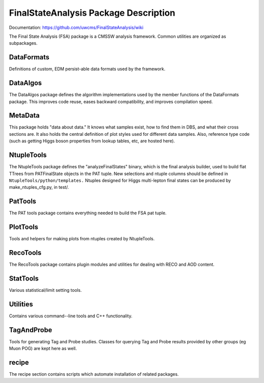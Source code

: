 ======================================
FinalStateAnalysis Package Description
======================================

Documentation: https://github.com/uwcms/FinalStateAnalysis/wiki

The Final State Analysis (FSA) package is a CMSSW analysis framework.  Common
utilities are organized as subpackages.  

DataFormats
-----------

Definitions of custom, EDM persist-able data formats used by the framework.

DataAlgos
---------

The DataAlgos package defines the algorithm implementations used by the member
functions of the DataFormats package.  This improves code reuse, eases backward
compatibility, and improves compilation speed.

MetaData 
--------

This package holds "data about data."  It knows what samples exist, how to find
them in DBS, and what their cross sections are.  It also holds the central
definition of plot styles used for different data samples.  Also, reference type
code (such as getting Higgs boson properties from lookup tables, etc, are hosted
here).

NtupleTools
-----------

The NtupleTools package defines the "analyzeFinalStates" binary, which is
the final analysis builder, used to build flat TTrees from PATFinalState
objects in the PAT tuple.  New selections and ntuple columns should be defined
in
``NtupleTools/python/templates.``  Ntuples designed for Higgs multi-lepton final 
states can be produced by make_ntuples_cfg.py, in test/.

PatTools
--------

The PAT tools package contains everything needed to build the FSA pat tuple.  

PlotTools
--------

Tools and helpers for making plots from ntuples created by NtupleTools.

RecoTools
---------

The RecoTools package contains plugin modules and utilities for dealing with
RECO and AOD content.  

StatTools
---------

Various statistical/limit setting tools.

Utilities
---------

Contains various command--line tools and C++ functionality.  

TagAndProbe
-----------

Tools for generating Tag and Probe studies.  Classes for querying Tag and Probe
results provided by other groups (eg Muon POG) are kept here as well.

recipe
---------------

The recipe section contains scripts which automate installation of related
packages.  

